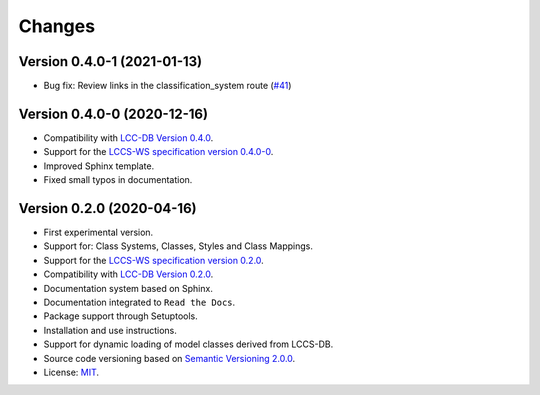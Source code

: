 ..
    This file is part of Land Cover Classification System Web Service.
    Copyright (C) 2020-2021 INPE.

    Land Cover Classification System Web Service is free software; you can redistribute it and/or modify it
    under the terms of the MIT License; see LICENSE file for more details.


=======
Changes
=======


Version 0.4.0-1 (2021-01-13)
----------------------------


- Bug fix: Review links in the classification_system route (`#41 <https://github.com/brazil-data-cube/lccs-ws/issues/41>`_)


Version 0.4.0-0 (2020-12-16)
----------------------------


- Compatibility with `LCC-DB Version 0.4.0 <https://github.com/brazil-data-cube/lccs-db>`_.

- Support for the `LCCS-WS specification version 0.4.0-0 <https://github.com/brazil-data-cube/lccs-ws-spec>`_.

- Improved Sphinx template.

- Fixed small typos in documentation.


Version 0.2.0 (2020-04-16)
--------------------------


- First experimental version.

- Support for: Class Systems, Classes, Styles and Class Mappings.

- Support for the `LCCS-WS specification version 0.2.0 <https://github.com/brazil-data-cube/lccs-ws-spec>`_.

- Compatibility with `LCC-DB Version 0.2.0 <https://github.com/brazil-data-cube/lccs-db>`_.

- Documentation system based on Sphinx.

- Documentation integrated to ``Read the Docs``.

- Package support through Setuptools.

- Installation and use instructions.

- Support for dynamic loading of model classes derived from LCCS-DB.

- Source code versioning based on `Semantic Versioning 2.0.0 <https://semver.org/>`_.

- License: `MIT <https://raw.githubusercontent.com/brazil-data-cube/lccs-ws/v0.2.0-0/LICENSE>`_.